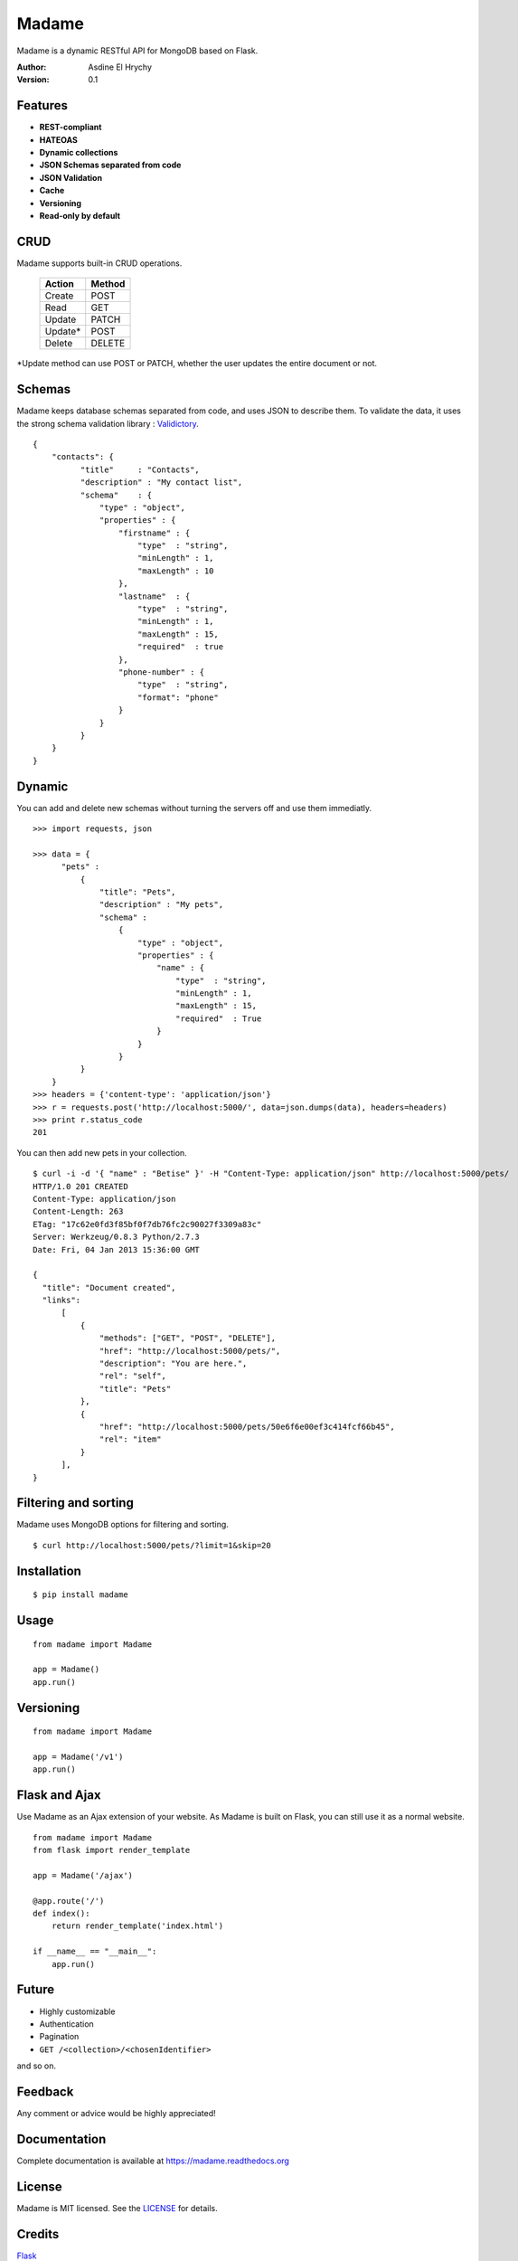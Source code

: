Madame
======

Madame is a dynamic RESTful API for MongoDB based on Flask.


:Author: Asdine El Hrychy
:Version: 0.1

Features
--------
- **REST-compliant**
- **HATEOAS**
- **Dynamic collections**
- **JSON Schemas separated from code**
- **JSON Validation**
- **Cache**
- **Versioning**
- **Read-only by default**

CRUD
----
Madame supports built-in CRUD operations.

    ======= ======
    Action  Method
    ======= ======
    Create  POST
    Read    GET
    Update  PATCH
    Update* POST
    Delete  DELETE
    ======= ======

\*Update method can use POST or PATCH, whether the user updates the entire document or not.

Schemas
-------
Madame keeps database schemas separated from code, and uses JSON to describe them.
To validate the data, it uses the strong schema validation library : `Validictory <https://github.com/sunlightlabs/validictory>`_. ::

  {
      "contacts": {
            "title"     : "Contacts",
            "description" : "My contact list",
            "schema"    : {
                "type" : "object",
                "properties" : {
                    "firstname" : {
                        "type"  : "string",
                        "minLength" : 1,
                        "maxLength" : 10
                    },
                    "lastname"  : {
                        "type"  : "string",
                        "minLength" : 1,
                        "maxLength" : 15,
                        "required"  : true
                    },
                    "phone-number" : {
                        "type"  : "string",
                        "format": "phone"
                    }
                }
            }
      }
  }


Dynamic
-------
You can add and delete new schemas without turning the servers off and use them immediatly. ::

  >>> import requests, json

  >>> data = {
        "pets" :
            {
                "title": "Pets",
                "description" : "My pets",
                "schema" :
                    {
                        "type" : "object",
                        "properties" : {
                            "name" : {
                                "type"  : "string",
                                "minLength" : 1,
                                "maxLength" : 15,
                                "required"  : True
                            }
                        }
                    }
            }
      }
  >>> headers = {'content-type': 'application/json'}
  >>> r = requests.post('http://localhost:5000/', data=json.dumps(data), headers=headers)
  >>> print r.status_code
  201

You can then add new pets in your collection. ::

  $ curl -i -d '{ "name" : "Betise" }' -H "Content-Type: application/json" http://localhost:5000/pets/
  HTTP/1.0 201 CREATED
  Content-Type: application/json
  Content-Length: 263
  ETag: "17c62e0fd3f85bf0f7db76fc2c90027f3309a83c"
  Server: Werkzeug/0.8.3 Python/2.7.3
  Date: Fri, 04 Jan 2013 15:36:00 GMT

  {
    "title": "Document created",
    "links":
        [
            {
                "methods": ["GET", "POST", "DELETE"],
                "href": "http://localhost:5000/pets/",
                "description": "You are here.",
                "rel": "self",
                "title": "Pets"
            },
            {
                "href": "http://localhost:5000/pets/50e6f6e00ef3c414fcf66b45",
                "rel": "item"
            }
        ],
  }


Filtering and sorting
---------------------
Madame uses MongoDB options for filtering and sorting. ::

  $ curl http://localhost:5000/pets/?limit=1&skip=20

Installation
------------
::

    $ pip install madame

Usage
-----
::

    from madame import Madame

    app = Madame()
    app.run()


Versioning
----------
::

    from madame import Madame

    app = Madame('/v1')
    app.run()


Flask and Ajax
--------------
Use Madame as an Ajax extension of your website.
As Madame is built on Flask, you can still use it as a normal website.
::

    from madame import Madame
    from flask import render_template

    app = Madame('/ajax')

    @app.route('/')
    def index():
        return render_template('index.html')

    if __name__ == "__main__":
        app.run()


Future
------
- Highly customizable
- Authentication
- Pagination
- ``GET /<collection>/<chosenIdentifier>``

and so on.

Feedback
--------
Any comment or advice would be highly appreciated!

Documentation
-------------
Complete documentation is available at `https://madame.readthedocs.org <https://madame.readthedocs.org>`_

License
-------
Madame is MIT licensed. See the `LICENSE <https://github.com/asdine/madame/blob/master/LICENSE>`_ for details.

Credits
-------
`Flask <http://flask.pocoo.org/>`_

`Pymongo <http://api.mongodb.org/python/current/>`_

`Validictory <https://github.com/sunlightlabs/validictory>`_

Authors
-------
Madame is developped by Asdine El Hrychy.
See the `AUTHORS <https://github.com/asdine/madame/blob/master/AUTHORS>`_ for details.

- `Twitter <https://twitter.com/asdingue>`_


